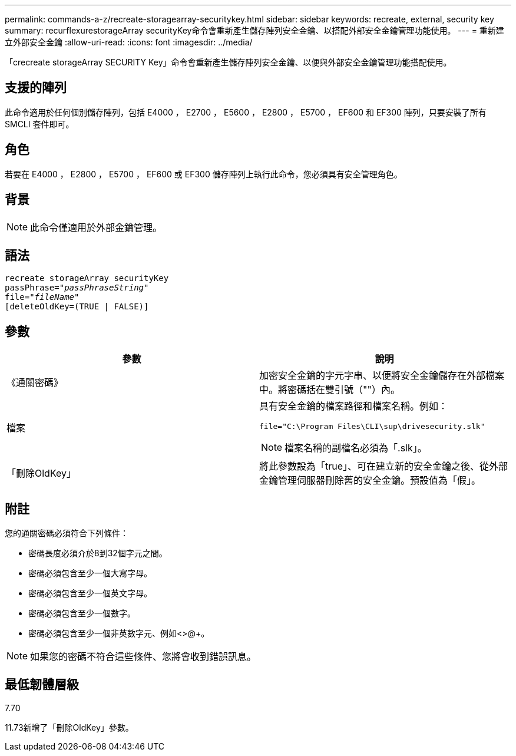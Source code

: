 ---
permalink: commands-a-z/recreate-storagearray-securitykey.html 
sidebar: sidebar 
keywords: recreate, external, security key 
summary: recurflexurestorageArray securityKey命令會重新產生儲存陣列安全金鑰、以搭配外部安全金鑰管理功能使用。 
---
= 重新建立外部安全金鑰
:allow-uri-read: 
:icons: font
:imagesdir: ../media/


[role="lead"]
「crecreate storageArray SECURITY Key」命令會重新產生儲存陣列安全金鑰、以便與外部安全金鑰管理功能搭配使用。



== 支援的陣列

此命令適用於任何個別儲存陣列，包括 E4000 ， E2700 ， E5600 ， E2800 ， E5700 ， EF600 和 EF300 陣列，只要安裝了所有 SMCLI 套件即可。



== 角色

若要在 E4000 ， E2800 ， E5700 ， EF600 或 EF300 儲存陣列上執行此命令，您必須具有安全管理角色。



== 背景

[NOTE]
====
此命令僅適用於外部金鑰管理。

====


== 語法

[source, cli, subs="+macros"]
----
recreate storageArray securityKey
passPhrase=pass:quotes[_"passPhraseString"_
file="_fileName"_]
[deleteOldKey=(TRUE | FALSE)]
----


== 參數

|===
| 參數 | 說明 


 a| 
《通關密碼》
 a| 
加密安全金鑰的字元字串、以便將安全金鑰儲存在外部檔案中。將密碼括在雙引號（""）內。



 a| 
檔案
 a| 
具有安全金鑰的檔案路徑和檔案名稱。例如：

[listing]
----
file="C:\Program Files\CLI\sup\drivesecurity.slk"
----
[NOTE]
====
檔案名稱的副檔名必須為「.slk」。

====


 a| 
「刪除OldKey」
 a| 
將此參數設為「true」、可在建立新的安全金鑰之後、從外部金鑰管理伺服器刪除舊的安全金鑰。預設值為「假」。

|===


== 附註

您的通關密碼必須符合下列條件：

* 密碼長度必須介於8到32個字元之間。
* 密碼必須包含至少一個大寫字母。
* 密碼必須包含至少一個英文字母。
* 密碼必須包含至少一個數字。
* 密碼必須包含至少一個非英數字元、例如<>@+。


[NOTE]
====
如果您的密碼不符合這些條件、您將會收到錯誤訊息。

====


== 最低韌體層級

7.70

11.73新增了「刪除OldKey」參數。
